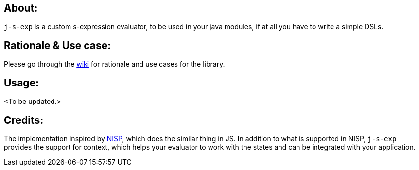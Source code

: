 ## About:

`j-s-exp` is a custom s-expression evaluator, to be used in your java modules, if at all you have to write a simple DSLs.

## Rationale & Use case:

Please go through the https://github.com/kannangce/j-s-exp/wiki/Rationale[wiki] for rationale and use cases for the library.

## Usage:
<To be updated.>


## Credits:

The implementation inspired by https://github.com/ysmood/nisp[NISP], which does the similar thing in JS. In addition to what 
is supported in NISP, `j-s-exp` provides the support for context, which helps your evaluator to work with the states and can be
integrated with your application.
